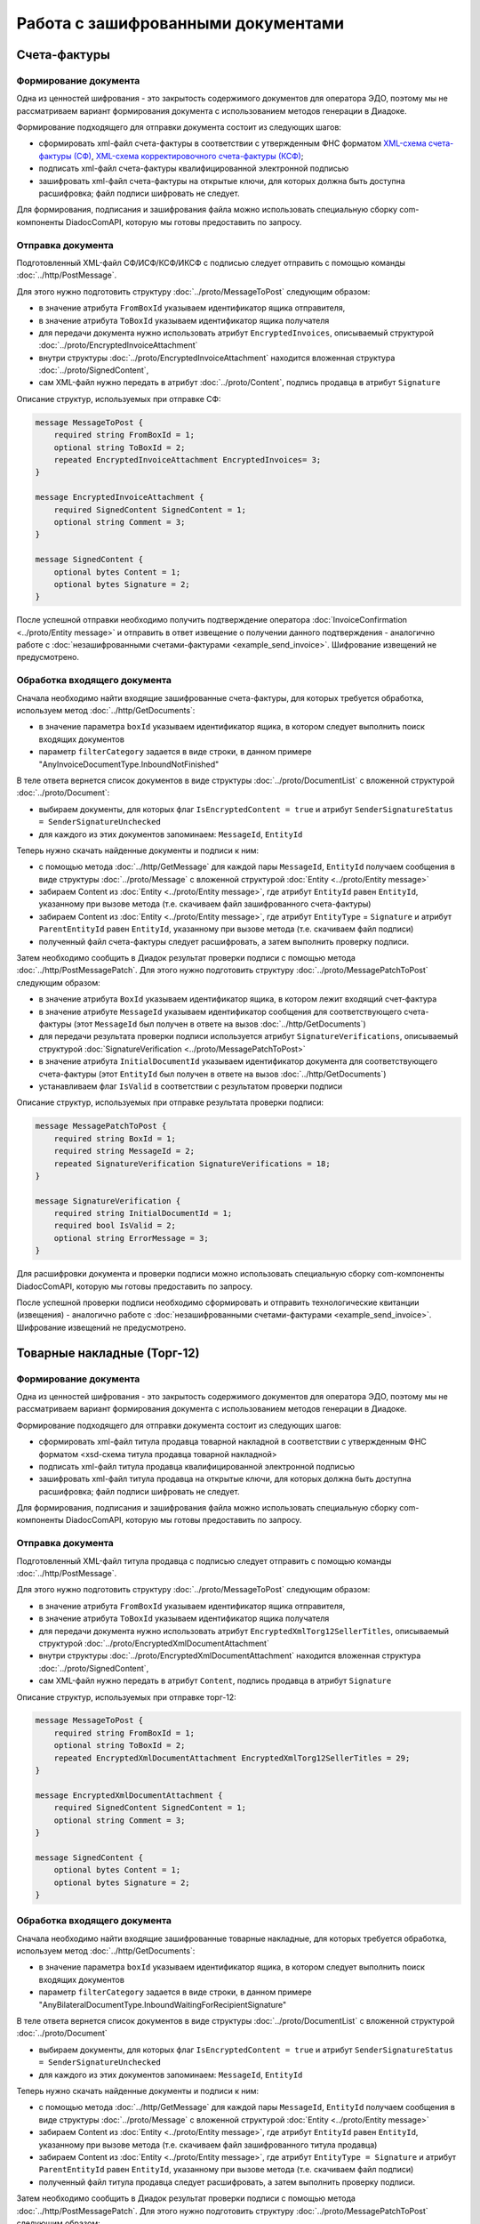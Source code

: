 Работа с зашифрованными документами
===================================
 
Счета-фактуры
-------------

Формирование документа
~~~~~~~~~~~~~~~~~~~~~~

Одна из ценностей шифрования - это закрытость содержимого документов для оператора ЭДО, поэтому мы не рассматриваем вариант формирования документа с использованием методов генерации в Диадоке.

Формирование подходящего для отправки документа состоит из следующих шагов:

-  сформировать xml-файл счета-фактуры в соответствии с утвержденным ФНС форматом `XML-схема счета-фактуры (СФ) <https://diadoc.kontur.ru/sdk/xsd/ON_SFAKT_1_897_01_05_02_01.xsd>`__, `XML-схема корректировочного счета-фактуры (КСФ) <https://diadoc.kontur.ru/sdk/xsd/ON_KORSFAKT_1_911_01_05_02_01.xsd>`__;

-  подписать  xml-файл счета-фактуры квалифицированной электронной подписью

-  зашифровать xml-файл счета-фактуры на открытые ключи, для которых должна быть доступна расшифровка; файл подписи шифровать не следует.

Для формирования, подписания и зашифрования файла можно использовать специальную сборку com-компоненты DiadocComAPI, которую мы готовы предоставить по запросу.
 
Отправка документа
~~~~~~~~~~~~~~~~~~

Подготовленный XML-файл СФ/ИСФ/КСФ/ИКСФ с подписью следует отправить с помощью команды :doc:`../http/PostMessage`.

Для этого нужно подготовить структуру :doc:`../proto/MessageToPost` следующим образом:

-  в значение атрибута ``FromBoxId`` указываем идентификатор ящика отправителя,

-  в значение атрибута ``ToBoxId`` указываем идентификатор ящика получателя

-  для передачи документа нужно использовать атрибут ``EncryptedInvoices``, описываемый структурой :doc:`../proto/EncryptedInvoiceAttachment`

-  внутри структуры :doc:`../proto/EncryptedInvoiceAttachment` находится вложенная структура :doc:`../proto/SignedContent`,

-  сам XML-файл нужно передать в атрибут :doc:`../proto/Content`, подпись продавца в атрибут ``Signature``
 
Описание структур, используемых при отправке СФ:

.. code-block:: protobuf

    message MessageToPost {
        required string FromBoxId = 1;
        optional string ToBoxId = 2;
        repeated EncryptedInvoiceAttachment EncryptedInvoices= 3;
    }
     
    message EncryptedInvoiceAttachment {
        required SignedContent SignedContent = 1;
        optional string Comment = 3;
    }
     
    message SignedContent {
        optional bytes Content = 1;
        optional bytes Signature = 2;
    }

После успешной отправки необходимо получить подтверждение оператора :doc:`InvoiceConfirmation <../proto/Entity message>` и отправить в ответ извещение о получении данного подтверждения - аналогично работе с :doc:`незашифрованными счетами-фактурами <example_send_invoice>`. Шифрование извещений не предусмотрено.
 

Обработка входящего документа
~~~~~~~~~~~~~~~~~~~~~~~~~~~~~

Сначала необходимо найти входящие зашифрованные счета-фактуры, для которых требуется обработка, используем метод :doc:`../http/GetDocuments`:

-  в значение параметра ``boxId`` указываем идентификатор ящика, в котором следует выполнить поиск входящих документов

-  параметр ``filterCategory`` задается в виде строки, в данном примере "AnyInvoiceDocumentType.InboundNotFinished"

В теле ответа вернется список документов в виде структуры :doc:`../proto/DocumentList` с вложенной структурой :doc:`../proto/Document`:

-  выбираем документы, для которых флаг ``IsEncryptedContent = true`` и атрибут ``SenderSignatureStatus = SenderSignatureUnchecked``

-  для каждого из этих документов запоминаем: ``MessageId``, ``EntityId``
 
Теперь нужно скачать найденные документы и подписи к ним:

-  с помощью метода :doc:`../http/GetMessage` для каждой пары ``MessageId``, ``EntityId`` получаем сообщения в виде структуры :doc:`../proto/Message` с вложенной структурой :doc:`Entity <../proto/Entity message>`

-  забираем Content из :doc:`Entity <../proto/Entity message>`, где атрибут ``EntityId`` равен ``EntityId``, указанному при вызове метода (т.е. скачиваем файл зашифрованного счета-фактуры)

-  забираем Content из :doc:`Entity <../proto/Entity message>`, где атрибут ``EntityType`` = ``Signature`` и атрибут ``ParentEntityId`` равен ``EntityId``, указанному при вызове метода (т.е. скачиваем файл подписи)

-  полученный файл счета-фактуры следует расшифровать, а затем выполнить проверку подписи.
 
Затем необходимо сообщить в Диадок результат проверки подписи с помощью метода :doc:`../http/PostMessagePatch`. Для этого нужно подготовить структуру :doc:`../proto/MessagePatchToPost` следующим образом:

-  в значение атрибута ``BoxId`` указываем идентификатор ящика, в котором лежит входящий счет-фактура

-  в значение атрибуте ``MessageId`` указываем идентификатор сообщения для соответствующего счета-фактуры (этот ``MessageId`` был получен в ответе на вызов :doc:`../http/GetDocuments`)

-  для передачи результата проверки подписи используется атрибут ``SignatureVerifications``, описываемый структурой :doc:`SignatureVerification <../proto/MessagePatchToPost>`

-  в значение атрибута ``InitialDocumentId`` указываем идентификатор документа для соответствующего счета-фактуры (этот ``EntityId`` был получен в ответе на вызов :doc:`../http/GetDocuments`)

-  устанавливаем флаг ``IsValid`` в соответствии с результатом проверки подписи
 
Описание структур, используемых при отправке результата проверки подписи:

.. code-block:: protobuf

    message MessagePatchToPost {
        required string BoxId = 1;
        required string MessageId = 2;
        repeated SignatureVerification SignatureVerifications = 18;
    }
     
    message SignatureVerification {
        required string InitialDocumentId = 1;
        required bool IsValid = 2;
        optional string ErrorMessage = 3;
    }
 
Для расшифровки документа и проверки подписи можно использовать специальную сборку com-компоненты DiadocComAPI, которую мы готовы предоставить по запросу.
 
После успешной проверки подписи необходимо сформировать и отправить технологические квитанции (извещения) - аналогично работе с :doc:`незашифрованными счетами-фактурами <example_send_invoice>`. Шифрование извещений не предусмотрено.
 
Товарные накладные (Торг-12)
----------------------------

Формирование документа
~~~~~~~~~~~~~~~~~~~~~~

Одна из ценностей шифрования - это закрытость содержимого документов для оператора ЭДО, поэтому мы не рассматриваем вариант формирования документа с использованием методов генерации в Диадоке.

Формирование подходящего для отправки документа состоит из следующих шагов:

-  сформировать xml-файл титула продавца товарной накладной в соответствии с утвержденным ФНС форматом <xsd-схема титула продавца товарной накладной>

-  подписать  xml-файл титула продавца квалифицированной электронной подписью

-  зашифровать xml-файл титула продавца на открытые ключи, для которых должна быть доступна расшифровка; файл подписи шифровать не следует.

Для формирования, подписания и зашифрования файла можно использовать специальную сборку com-компоненты DiadocComAPI, которую мы готовы предоставить по запросу.
 
Отправка документа
~~~~~~~~~~~~~~~~~~

Подготовленный XML-файл титула продавца с подписью следует отправить с помощью команды :doc:`../http/PostMessage`.

Для этого нужно подготовить структуру :doc:`../proto/MessageToPost` следующим образом:

-  в значение атрибута ``FromBoxId`` указываем идентификатор ящика отправителя,

-  в значение атрибута ``ToBoxId`` указываем идентификатор ящика получателя

-  для передачи документа нужно использовать атрибут ``EncryptedXmlTorg12SellerTitles``, описываемый структурой :doc:`../proto/EncryptedXmlDocumentAttachment`

-  внутри структуры :doc:`../proto/EncryptedXmlDocumentAttachment` находится вложенная структура :doc:`../proto/SignedContent`,

-  сам XML-файл нужно передать в атрибут ``Content``, подпись продавца в атрибут ``Signature``
 
Описание структур, используемых при отправке торг-12:

.. code-block:: protobuf

    message MessageToPost {
        required string FromBoxId = 1;
        optional string ToBoxId = 2;
        repeated EncryptedXmlDocumentAttachment EncryptedXmlTorg12SellerTitles = 29;
    }
     
    message EncryptedXmlDocumentAttachment {
        required SignedContent SignedContent = 1;
        optional string Comment = 3;
    }
     
    message SignedContent {
        optional bytes Content = 1;
        optional bytes Signature = 2;
    }
 
Обработка входящего документа
~~~~~~~~~~~~~~~~~~~~~~~~~~~~~

Сначала необходимо найти входящие зашифрованные товарные накладные, для которых требуется обработка, используем метод :doc:`../http/GetDocuments`:

-  в значение параметра ``boxId`` указываем идентификатор ящика, в котором следует выполнить поиск входящих документов

-  параметр ``filterCategory`` задается в виде строки, в данном примере "AnyBilateralDocumentType.InboundWaitingForRecipientSignature"

В теле ответа вернется список документов в виде структуры :doc:`../proto/DocumentList` с вложенной структурой :doc:`../proto/Document`

-  выбираем документы, для которых флаг ``IsEncryptedContent = true`` и атрибут ``SenderSignatureStatus = SenderSignatureUnchecked``

-  для каждого из этих документов запоминаем: ``MessageId``, ``EntityId``
 
Теперь нужно скачать найденные документы и подписи к ним:

-  с помощью метода :doc:`../http/GetMessage` для каждой пары ``MessageId``, ``EntityId`` получаем сообщения в виде структуры :doc:`../proto/Message` с вложенной структурой :doc:`Entity <../proto/Entity message>`

-  забираем Content из :doc:`Entity <../proto/Entity message>`, где атрибут ``EntityId`` равен ``EntityId``, указанному при вызове метода (т.е. скачиваем файл зашифрованного титула продавца)

-  забираем Content из :doc:`Entity <../proto/Entity message>`, где атрибут ``EntityType = Signature`` и атрибут ``ParentEntityId`` равен ``EntityId``, указанному при вызове метода (т.е. скачиваем файл подписи)

-  полученный файл титула продавца следует расшифровать, а затем выполнить проверку подписи.
 
Затем необходимо сообщить в Диадок результат проверки подписи с помощью метода :doc:`../http/PostMessagePatch`. Для этого нужно подготовить структуру :doc:`../proto/MessagePatchToPost` следующим образом:

-  в значение атрибута ``BoxId`` указываем идентификатор ящика, в котором лежит входящий документ

-  в значение атрибуте ``MessageId`` указываем идентификатор сообщения для соответствующей товарной накладной (этот ``MessageId`` был получен в ответе на вызов :doc:`../http/GetDocuments`)

-  для передачи результата проверки подписи используется атрибут ``SignatureVerifications``, описываемый структурой :doc:`SignatureVerification <../proto/MessagePatchToPost>`

-  в значение атрибута ``InitialDocumentId`` указываем идентификатор документа для соответствующей товарной накладной (этот ``EntityId`` был получен в ответе на вызов :doc:`../http/GetDocuments`)

-  устанавливаем флаг ``IsValid`` в соответствии с результатом проверки подписи
 
Описание структур, используемых при отправке результата проверки подписи:

.. code-block:: protobuf

    message MessagePatchToPost {
        required string BoxId = 1;
        required string MessageId = 2;
        repeated SignatureVerification SignatureVerifications = 18;
    }
     
    message SignatureVerification {
        required string InitialDocumentId = 1;
        required bool IsValid = 2;
        optional string ErrorMessage = 3;
    }
 
Для расшифровки документа и проверки подписи можно использовать специальную сборку com-компоненты DiadocComAPI, которую мы готовы предоставить по запросу.
 
После успешной проверки подписи необходимо сформировать и отправить титул покупателя - аналогично работе с <незашифрованными товарными накладными>. Шифрование титула покупателя не предусмотрено.
 
Акты выполненных работ
----------------------

Формирование документа
~~~~~~~~~~~~~~~~~~~~~~

Одна из ценностей шифрования - это закрытость содержимого документов для оператора ЭДО, поэтому мы не рассматриваем вариант формирования документа с использованием методов генерации в Диадоке.

Формирование подходящего для отправки документа состоит из следующих шагов:

-  сформировать xml-файл титула исполнителя акта выполненных работ в соответствии с утвержденным ФНС форматом <xsd-схема титула исполнителя акта выполненных работ>

-  подписать  xml-файл титула исполнителя квалифицированной электронной подписью

-  зашифровать xml-файл титула исполнителя на открытые ключи, для которых должна быть доступна расшифровка; файл подписи шифровать не следует.

Для формирования, подписания и зашифрования файла можно использовать специальную сборку com-компоненты DiadocComAPI, которую мы готовы предоставить по запросу.
 
Отправка документа
~~~~~~~~~~~~~~~~~~

Подготовленный XML-файл титула исполнителя с подписью следует отправить с помощью команды :doc:`../http/PostMessage`.

Для этого нужно подготовить структуру :doc:`../proto/MessageToPost` следующим образом:

-  в значение атрибута ``FromBoxId`` указываем идентификатор ящика отправителя,

-  в значение атрибута ``ToBoxId`` указываем идентификатор ящика получателя

-  для передачи документа нужно использовать атрибут ``EncryptedXmlAcceptanceCertificateSellerTitles``, описываемый структурой :doc:`../proto/EncryptedXmlDocumentAttachment`

-  внутри структуры :doc:`../proto/EncryptedXmlDocumentAttachment` находится вложенная структура :doc:`../proto/SignedContent`,

-  сам XML-файл нужно передать в атрибут ``Content``, подпись продавца в атрибут ``Signature``
 
Описание структур, используемых при отправке актов:

.. code-block:: protobuf

    message MessageToPost {
        required string FromBoxId = 1;
        optional string ToBoxId = 2;
        repeated EncryptedXmlDocumentAttachment EncryptedXmlAcceptanceCertificateSellerTitles = 30;
    }
     
    message EncryptedXmlDocumentAttachment {
        required SignedContent SignedContent = 1;
        optional string Comment = 3;
    }
     
    message SignedContent {
        optional bytes Content = 1;
        optional bytes Signature = 2;
    }
     
 
Обработка входящего документа
~~~~~~~~~~~~~~~~~~~~~~~~~~~~~

Сначала необходимо найти входящие зашифрованные акты выполненных работ, для которых требуется обработка, используем метод :doc:`../http/GetDocuments`:

-  в значение параметра ``boxId`` указываем идентификатор ящика, в котором следует выполнить поиск входящих документов

-  параметр ``filterCategory`` задается в виде строки, в данном примере "AnyBilateralDocumentType.InboundWaitingForRecipientSignature"

В теле ответа вернется список документов в виде структуры :doc:`../proto/DocumentList` с вложенной структурой :doc:`../proto/Document`

-  выбираем документы, для которых флаг ``IsEncryptedContent = true`` и атрибут ``SenderSignatureStatus = SenderSignatureUnchecked``

-  Для каждого из этих документов запоминаем: ``MessageId``, ``EntityId``
 
Теперь нужно скачать найденные документы и подписи к ним:

-  С помощью метода :doc:`../http/GetMessage` для каждой пары ``MessageId``, ``EntityId`` получаем сообщения в виде структуры :doc:`../proto/Message` с вложенной структурой :doc:`Entity <../proto/Entity message>`

-  Забираем Content из :doc:`Entity <../proto/Entity message>`, где атрибут ``EntityId`` равен ``EntityId``, указанному при вызове метода (т.е. скачиваем файл зашифрованного титула исполнителя)

-  Забираем Content из :doc:`Entity <../proto/Entity message>`, где атрибут ``EntityType = Signature`` и атрибут ``ParentEntityId`` равен ``EntityId``, указанному при вызове метода (т.е. скачиваем файл подписи)

-  Полученный файл титула исполнителя следует расшифровать, а затем выполнить проверку подписи.
 
Затем необходимо сообщить в Диадок результат проверки подписи с помощью метода :doc:`../http/PostMessagePatch`. Для этого нужно подготовить структуру :doc:`../proto/MessagePatchToPost` следующим образом:

-  в значение атрибута ``BoxId`` указываем идентификатор ящика, в котором лежит входящий документ

-  в значение атрибуте ``MessageId`` указываем идентификатор сообщения для соответствующего акта выполненных работ (этот ``MessageId`` был получен в ответе на вызов :doc:`../http/GetDocuments`)

-  для передачи результата проверки подписи используется атрибут ``SignatureVerifications``, описываемый структурой :doc:`SignatureVerification <../proto/MessagePatchToPost>`

-  в значение атрибута ``InitialDocumentId`` указываем идентификатор документа для соответствующего акта выполненных работ (этот EntityId был получен в ответе на вызов :doc:`../http/GetDocuments`)

-  устанавливаем флаг ``IsValid`` в соответствии с результатом проверки подписи
 
Описание структур, используемых при отправке результата проверки подписи:

.. code-block:: protobuf

    message MessagePatchToPost {
        required string BoxId = 1;
        required string MessageId = 2;
        repeated SignatureVerification SignatureVerifications = 18;
    }
     
    message SignatureVerification {
        required string InitialDocumentId = 1;
        required bool IsValid = 2;
        optional string ErrorMessage = 3;
    }
 
Для расшифровки документа и проверки подписи можно использовать специальную сборку com-компоненты DiadocComAPI, которую мы готовы предоставить по запросу.
 
После успешной проверки подписи необходимо сформировать и отправить титул заказчика - аналогично работе с <незашифрованными актами выполненных работ>. Шифрование титула заказчика не предусмотрено.
